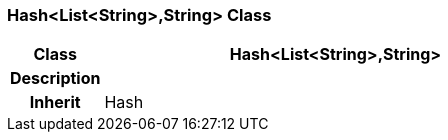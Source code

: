 === Hash<List<String>,String> Class

[cols="^1,2,3"]
|===
h|*Class*
2+^h|*Hash<List<String>,String>*

h|*Description*
2+a|

h|*Inherit*
2+|Hash

|===
